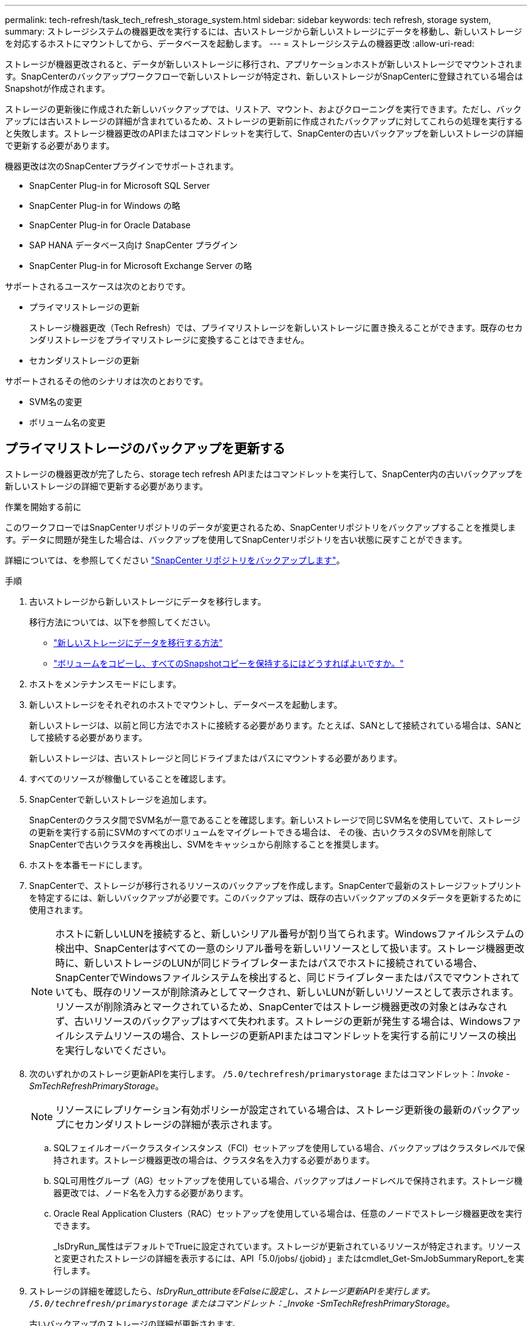 ---
permalink: tech-refresh/task_tech_refresh_storage_system.html 
sidebar: sidebar 
keywords: tech refresh, storage system, 
summary: ストレージシステムの機器更改を実行するには、古いストレージから新しいストレージにデータを移動し、新しいストレージを対応するホストにマウントしてから、データベースを起動します。 
---
= ストレージシステムの機器更改
:allow-uri-read: 


[role="lead"]
ストレージが機器更改されると、データが新しいストレージに移行され、アプリケーションホストが新しいストレージでマウントされます。SnapCenterのバックアップワークフローで新しいストレージが特定され、新しいストレージがSnapCenterに登録されている場合はSnapshotが作成されます。

ストレージの更新後に作成された新しいバックアップでは、リストア、マウント、およびクローニングを実行できます。ただし、バックアップには古いストレージの詳細が含まれているため、ストレージの更新前に作成されたバックアップに対してこれらの処理を実行すると失敗します。ストレージ機器更改のAPIまたはコマンドレットを実行して、SnapCenterの古いバックアップを新しいストレージの詳細で更新する必要があります。

機器更改は次のSnapCenterプラグインでサポートされます。

* SnapCenter Plug-in for Microsoft SQL Server
* SnapCenter Plug-in for Windows の略
* SnapCenter Plug-in for Oracle Database
* SAP HANA データベース向け SnapCenter プラグイン
* SnapCenter Plug-in for Microsoft Exchange Server の略


サポートされるユースケースは次のとおりです。

* プライマリストレージの更新
+
ストレージ機器更改（Tech Refresh）では、プライマリストレージを新しいストレージに置き換えることができます。既存のセカンダリストレージをプライマリストレージに変換することはできません。

* セカンダリストレージの更新


サポートされるその他のシナリオは次のとおりです。

* SVM名の変更
* ボリューム名の変更




== プライマリストレージのバックアップを更新する

ストレージの機器更改が完了したら、storage tech refresh APIまたはコマンドレットを実行して、SnapCenter内の古いバックアップを新しいストレージの詳細で更新する必要があります。

.作業を開始する前に
このワークフローではSnapCenterリポジトリのデータが変更されるため、SnapCenterリポジトリをバックアップすることを推奨します。データに問題が発生した場合は、バックアップを使用してSnapCenterリポジトリを古い状態に戻すことができます。

詳細については、を参照してください https://docs.netapp.com/us-en/snapcenter/admin/concept_manage_the_snapcenter_server_repository.html#back-up-the-snapcenter-repository["SnapCenter リポジトリをバックアップします"]。

.手順
. 古いストレージから新しいストレージにデータを移行します。
+
移行方法については、以下を参照してください。

+
** https://kb.netapp.com/mgmt/SnapCenter/How_to_perform_Storage_tech_refresh["新しいストレージにデータを移行する方法"]
** https://kb.netapp.com/onprem/ontap/dp/SnapMirror/How_can_I_copy_a_volume_and_preserve_all_of_the_Snapshot_copies["ボリュームをコピーし、すべてのSnapshotコピーを保持するにはどうすればよいですか。"]


. ホストをメンテナンスモードにします。
. 新しいストレージをそれぞれのホストでマウントし、データベースを起動します。
+
新しいストレージは、以前と同じ方法でホストに接続する必要があります。たとえば、SANとして接続されている場合は、SANとして接続する必要があります。

+
新しいストレージは、古いストレージと同じドライブまたはパスにマウントする必要があります。

. すべてのリソースが稼働していることを確認します。
. SnapCenterで新しいストレージを追加します。
+
SnapCenterのクラスタ間でSVM名が一意であることを確認します。新しいストレージで同じSVM名を使用していて、ストレージの更新を実行する前にSVMのすべてのボリュームをマイグレートできる場合は、 その後、古いクラスタのSVMを削除してSnapCenterで古いクラスタを再検出し、SVMをキャッシュから削除することを推奨します。

. ホストを本番モードにします。
. SnapCenterで、ストレージが移行されるリソースのバックアップを作成します。SnapCenterで最新のストレージフットプリントを特定するには、新しいバックアップが必要です。このバックアップは、既存の古いバックアップのメタデータを更新するために使用されます。
+

NOTE: ホストに新しいLUNを接続すると、新しいシリアル番号が割り当てられます。Windowsファイルシステムの検出中、SnapCenterはすべての一意のシリアル番号を新しいリソースとして扱います。ストレージ機器更改時に、新しいストレージのLUNが同じドライブレターまたはパスでホストに接続されている場合、 SnapCenterでWindowsファイルシステムを検出すると、同じドライブレターまたはパスでマウントされていても、既存のリソースが削除済みとしてマークされ、新しいLUNが新しいリソースとして表示されます。リソースが削除済みとマークされているため、SnapCenterではストレージ機器更改の対象とはみなされず、古いリソースのバックアップはすべて失われます。ストレージの更新が発生する場合は、Windowsファイルシステムリソースの場合、ストレージの更新APIまたはコマンドレットを実行する前にリソースの検出を実行しないでください。

. 次のいずれかのストレージ更新APIを実行します。 `/5.0/techrefresh/primarystorage` またはコマンドレット：_Invoke -SmTechRefreshPrimaryStorage_。
+

NOTE: リソースにレプリケーション有効ポリシーが設定されている場合は、ストレージ更新後の最新のバックアップにセカンダリストレージの詳細が表示されます。

+
.. SQLフェイルオーバークラスタインスタンス（FCI）セットアップを使用している場合、バックアップはクラスタレベルで保持されます。ストレージ機器更改の場合は、クラスタ名を入力する必要があります。
.. SQL可用性グループ（AG）セットアップを使用している場合、バックアップはノードレベルで保持されます。ストレージ機器更改では、ノード名を入力する必要があります。
.. Oracle Real Application Clusters（RAC）セットアップを使用している場合は、任意のノードでストレージ機器更改を実行できます。
+
_IsDryRun_属性はデフォルトでTrueに設定されています。ストレージが更新されているリソースが特定されます。リソースと変更されたストレージの詳細を表示するには、API「5.0/jobs/｛jobid｝」またはcmdlet_Get-SmJobSummaryReport_を実行します。



. ストレージの詳細を確認したら、_IsDryRun_attributeをFalseに設定し、ストレージ更新APIを実行します。 `/5.0/techrefresh/primarystorage` またはコマンドレット：_Invoke -SmTechRefreshPrimaryStorage_。
+
古いバックアップのストレージの詳細が更新されます。

+
APIまたはコマンドレットは同じホストで複数回実行できます。古いバックアップのストレージの詳細はストレージが更新された場合にのみ更新されます。

+

NOTE: ONTAPでクローン階層を移行することはできません。移行対象のストレージにSnapCenter内にクローンメタデータがある場合、クローニングされたリソースは独立したリソースとしてマークされます。クローンメタデータのクローンは再帰的に削除されます。

. （オプション）すべてのスナップショットを古いプライマリストレージから新しいプライマリストレージに移動しない場合は、次のAPIを実行します。 `/5.0/hosts/primarybackupsexistencecheck` または、cmdlet_invoke-SmPrimaryBackupsExistenceCheck_を実行します。
+
これにより、新しいプライマリストレージでSnapshotの存在チェックが実行され、対応するバックアップがSnapCenterでの処理に使用できないことがマークされます。





== セカンダリストレージのバックアップを更新する

ストレージの機器更改が完了したら、storage tech refresh APIまたはコマンドレットを実行して、SnapCenter内の古いバックアップを新しいストレージの詳細で更新する必要があります。

.作業を開始する前に
このワークフローではSnapCenterリポジトリのデータが変更されるため、SnapCenterリポジトリをバックアップすることを推奨します。データに問題が発生した場合は、バックアップを使用してSnapCenterリポジトリを古い状態に戻すことができます。

詳細については、を参照してください https://docs.netapp.com/us-en/snapcenter/admin/concept_manage_the_snapcenter_server_repository.html#back-up-the-snapcenter-repository["SnapCenter リポジトリをバックアップします"]。

.手順
. 古いストレージから新しいストレージにデータを移行します。
+
移行方法については、以下を参照してください。

+
** https://kb.netapp.com/mgmt/SnapCenter/How_to_perform_Storage_tech_refresh["新しいストレージにデータを移行する方法"]
** https://kb.netapp.com/onprem/ontap/dp/SnapMirror/How_can_I_copy_a_volume_and_preserve_all_of_the_Snapshot_copies["ボリュームをコピーし、すべてのSnapshotコピーを保持するにはどうすればよいですか。"]


. プライマリストレージと新しいセカンダリストレージの間にSnapMirror関係を確立し、関係が正常な状態であることを確認します。
. SnapCenterで、ストレージが移行されるリソースのバックアップを作成します。
+
SnapCenterで最新のストレージフットプリントを特定するには、新しいバックアップが必要です。このバックアップは、既存の古いバックアップのメタデータを更新するために使用されます。

+

IMPORTANT: この処理が完了するまでお待ちください。完了前に次の手順に進むと、SnapCenterによって古いセカンダリSnapshotメタデータが完全に失われます。

. ホスト内のすべてのリソースのバックアップが作成されたら、セカンダリストレージ更新APIを実行します。 `/5.0/techrefresh/secondarystorage` またはコマンドレット：_Invoke -SmTechRefreshSecondaryStorage_。
+
指定したホスト内の古いバックアップのセカンダリストレージの詳細が更新されます。

+
この処理をリソースレベルで実行する場合は、各リソースの*[リフレッシュ]*をクリックしてセカンダリストレージのメタデータを更新します。

. 古いバックアップが正常に更新されたら、プライマリとの古いセカンダリストレージ関係を解除できます。

